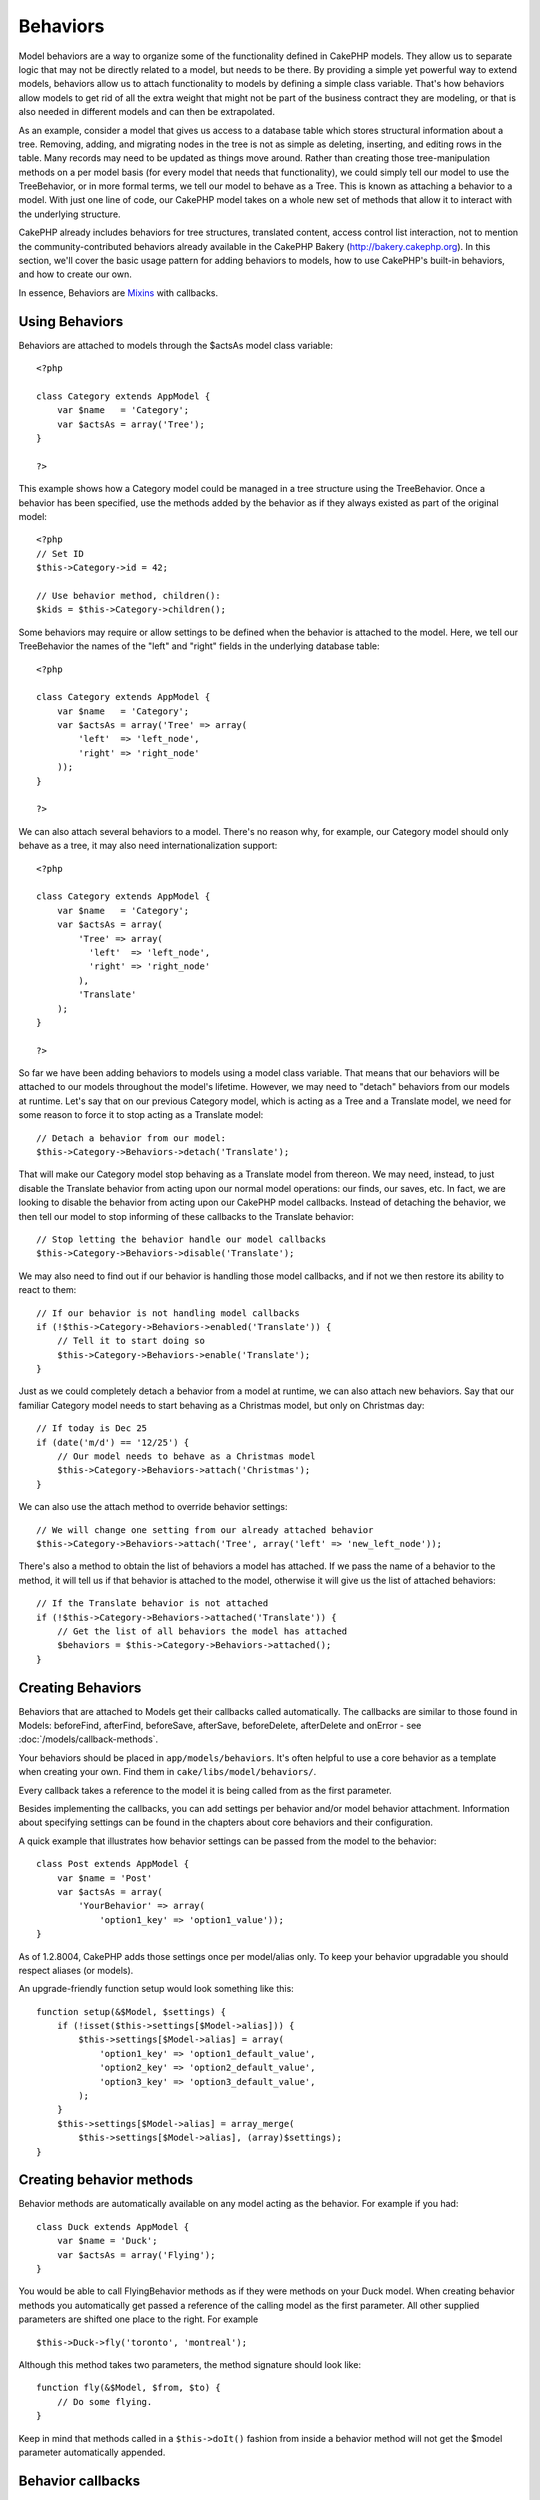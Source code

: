 Behaviors
#########################

Model behaviors are a way to organize some of the functionality
defined in CakePHP models. They allow us to separate logic that may
not be directly related to a model, but needs to be there. By
providing a simple yet powerful way to extend models, behaviors
allow us to attach functionality to models by defining a simple
class variable. That's how behaviors allow models to get rid of all
the extra weight that might not be part of the business contract
they are modeling, or that is also needed in different models and
can then be extrapolated.

As an example, consider a model that gives us access to a database
table which stores structural information about a tree. Removing,
adding, and migrating nodes in the tree is not as simple as
deleting, inserting, and editing rows in the table. Many records
may need to be updated as things move around. Rather than creating
those tree-manipulation methods on a per model basis (for every
model that needs that functionality), we could simply tell our
model to use the TreeBehavior, or in more formal terms, we tell our
model to behave as a Tree. This is known as attaching a behavior to
a model. With just one line of code, our CakePHP model takes on a
whole new set of methods that allow it to interact with the
underlying structure.

CakePHP already includes behaviors for tree structures, translated
content, access control list interaction, not to mention the
community-contributed behaviors already available in the CakePHP
Bakery (`http://bakery.cakephp.org <http://bakery.cakephp.org>`_).
In this section, we'll cover the basic usage pattern for adding
behaviors to models, how to use CakePHP's built-in behaviors, and
how to create our own.

In essence, Behaviors are
`Mixins <http://en.wikipedia.org/wiki/Mixin>`_ with callbacks.

Using Behaviors
======================

Behaviors are attached to models through the $actsAs model class
variable::

    <?php
    
    class Category extends AppModel {
        var $name   = 'Category';
        var $actsAs = array('Tree');
    }
    
    ?>

This example shows how a Category model could be managed in a tree
structure using the TreeBehavior. Once a behavior has been
specified, use the methods added by the behavior as if they always
existed as part of the original model::

    <?php
    // Set ID
    $this->Category->id = 42;
    
    // Use behavior method, children():
    $kids = $this->Category->children();

Some behaviors may require or allow settings to be defined when the
behavior is attached to the model. Here, we tell our TreeBehavior
the names of the "left" and "right" fields in the underlying
database table:

::

    <?php
    
    class Category extends AppModel {
        var $name   = 'Category';
        var $actsAs = array('Tree' => array(
            'left'  => 'left_node',
            'right' => 'right_node'
        ));
    }
    
    ?>

We can also attach several behaviors to a model. There's no reason
why, for example, our Category model should only behave as a tree,
it may also need internationalization support::

    <?php
    
    class Category extends AppModel {
        var $name   = 'Category';
        var $actsAs = array(
            'Tree' => array(
              'left'  => 'left_node',
              'right' => 'right_node'
            ),
            'Translate'
        );
    }
    
    ?>

So far we have been adding behaviors to models using a model class
variable. That means that our behaviors will be attached to our
models throughout the model's lifetime. However, we may need to
"detach" behaviors from our models at runtime. Let's say that on
our previous Category model, which is acting as a Tree and a
Translate model, we need for some reason to force it to stop acting
as a Translate model:
::

    // Detach a behavior from our model:
    $this->Category->Behaviors->detach('Translate');

That will make our Category model stop behaving as a Translate
model from thereon. We may need, instead, to just disable the
Translate behavior from acting upon our normal model operations:
our finds, our saves, etc. In fact, we are looking to disable the
behavior from acting upon our CakePHP model callbacks. Instead of
detaching the behavior, we then tell our model to stop informing of
these callbacks to the Translate behavior:

::

    // Stop letting the behavior handle our model callbacks
    $this->Category->Behaviors->disable('Translate');

We may also need to find out if our behavior is handling those
model callbacks, and if not we then restore its ability to react to
them:

::

    // If our behavior is not handling model callbacks
    if (!$this->Category->Behaviors->enabled('Translate')) {
        // Tell it to start doing so
        $this->Category->Behaviors->enable('Translate');
    }

Just as we could completely detach a behavior from a model at
runtime, we can also attach new behaviors. Say that our familiar
Category model needs to start behaving as a Christmas model, but
only on Christmas day:

::

    // If today is Dec 25
    if (date('m/d') == '12/25') {
        // Our model needs to behave as a Christmas model
        $this->Category->Behaviors->attach('Christmas');
    }

We can also use the attach method to override behavior settings:

::

    // We will change one setting from our already attached behavior
    $this->Category->Behaviors->attach('Tree', array('left' => 'new_left_node'));

There's also a method to obtain the list of behaviors a model has
attached. If we pass the name of a behavior to the method, it will
tell us if that behavior is attached to the model, otherwise it
will give us the list of attached behaviors:

::

    // If the Translate behavior is not attached
    if (!$this->Category->Behaviors->attached('Translate')) {
        // Get the list of all behaviors the model has attached
        $behaviors = $this->Category->Behaviors->attached();
    }

Creating Behaviors
===================

Behaviors that are attached to Models get their callbacks called
automatically. The callbacks are similar to those found in Models:
beforeFind, afterFind, beforeSave, afterSave, beforeDelete,
afterDelete and onError - see
:doc:`/models/callback-methods`.

Your behaviors should be placed in ``app/models/behaviors``. It's
often helpful to use a core behavior as a template when creating
your own. Find them in ``cake/libs/model/behaviors/``.

Every callback takes a reference to the model it is being called
from as the first parameter.

Besides implementing the callbacks, you can add settings per
behavior and/or model behavior attachment. Information about
specifying settings can be found in the chapters about core
behaviors and their configuration.

A quick example that illustrates how behavior settings can be
passed from the model to the behavior:

::

    class Post extends AppModel {
        var $name = 'Post'
        var $actsAs = array(
            'YourBehavior' => array(
                'option1_key' => 'option1_value'));
    }

As of 1.2.8004, CakePHP adds those settings once per model/alias
only. To keep your behavior upgradable you should respect aliases
(or models).

An upgrade-friendly function setup would look something like this:

::

    function setup(&$Model, $settings) {
        if (!isset($this->settings[$Model->alias])) {
            $this->settings[$Model->alias] = array(
                'option1_key' => 'option1_default_value',
                'option2_key' => 'option2_default_value',
                'option3_key' => 'option3_default_value',
            );
        }
        $this->settings[$Model->alias] = array_merge(
            $this->settings[$Model->alias], (array)$settings);
    }

Creating behavior methods
=========================

Behavior methods are automatically available on any model acting as
the behavior. For example if you had:

::

    class Duck extends AppModel {
        var $name = 'Duck';
        var $actsAs = array('Flying');
    }

You would be able to call FlyingBehavior methods as if they were
methods on your Duck model. When creating behavior methods you
automatically get passed a reference of the calling model as the
first parameter. All other supplied parameters are shifted one
place to the right. For example

::

    $this->Duck->fly('toronto', 'montreal');

Although this method takes two parameters, the method signature
should look like:
::

    function fly(&$Model, $from, $to) {
        // Do some flying.
    }

Keep in mind that methods called in a ``$this->doIt()`` fashion
from inside a behavior method will not get the $model parameter
automatically appended.

Behavior callbacks
===================

Model Behaviors can define a number of callbacks that are triggered
before/after the model callbacks of the same name. Behavior
callbacks allow your behaviors to capture events in attached models
and augment the parameters or splice in additional behavior.


The available callbacks are:


-  ``beforeValidate`` is fired before a model's beforeValidate
-  ``beforeFind`` is fired before a model's beforeFind
-  ``afterFind`` is fired before a model's afterFind
-  ``beforeSave`` is fired before a model's beforeSave
-  ``afterSave`` is fired before a model's afterSave
-  ``beforeDelete`` is fired after a model's beforeDelete
-  ``afterDelete`` is fired before a model's afterDelete

Creating a behavior callback
-----------------------------

Model behavior callbacks are defined as simple methods in your
behavior class. Much like regular behavior methods, they receive a
``$Model`` parameter as the first argument. This parameter is the
model that the behavior method was invoked on.

function beforeFind(&$model, $query)

If a behavior's beforeFind return's false it will abort the find().
Returning an array will augment the query parameters used for the
find operation.

afterFind(&$model, $results, $primary)

You can use the afterFind to augment the results of a find. The
return value will be passed on as the results to either the next
behavior in the chain or the model's afterFind.

beforeDelete(&$model, $cascade = true)

You can return false from a behavior's beforeDelete to abort the
delete. Return true to allow it continue.

afterDelete(&$model)

You can use afterDelete to perform clean up operations related to
your behavior.

beforeSave(&$model)

You can return false from a behavior's beforeSave to abort the
save. Return true to allow it continue.

afterSave(&$model, $created)

You can use afterSave to perform clean up operations related to
your behavior. $created will be true when a record is created, and
false when a record is updated.

beforeValidate(&$model)

You can use beforeValidate to modify a model's validate array or
handle any other pre-validation logic. Returning false from a
beforeValidate callback will abort the validation and cause it to
fail.


.. todo::

	Add examples of real use cases for behavior callbacks